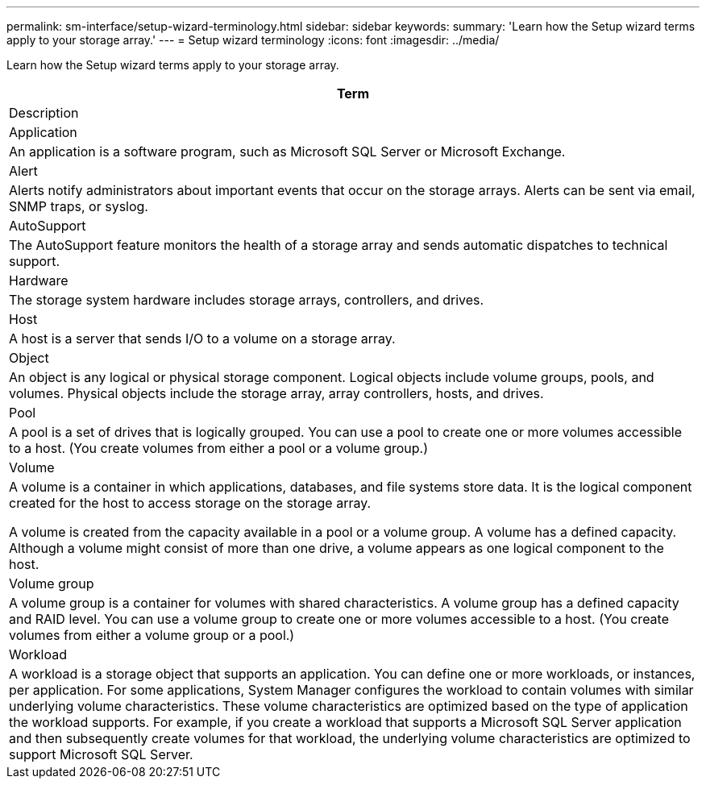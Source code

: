 ---
permalink: sm-interface/setup-wizard-terminology.html
sidebar: sidebar
keywords: 
summary: 'Learn how the Setup wizard terms apply to your storage array.'
---
= Setup wizard terminology
:icons: font
:imagesdir: ../media/

[.lead]
Learn how the Setup wizard terms apply to your storage array.

|===
| Term

| Description

a|
Application

a|
An application is a software program, such as Microsoft SQL Server or Microsoft Exchange.

a|
Alert

a|
Alerts notify administrators about important events that occur on the storage arrays. Alerts can be sent via email, SNMP traps, or syslog.

a|
AutoSupport

a|
The AutoSupport feature monitors the health of a storage array and sends automatic dispatches to technical support.

a|
Hardware

a|
The storage system hardware includes storage arrays, controllers, and drives.

a|
Host

a|
A host is a server that sends I/O to a volume on a storage array.

a|
Object

a|
An object is any logical or physical storage component. Logical objects include volume groups, pools, and volumes. Physical objects include the storage array, array controllers, hosts, and drives.

a|
Pool

a|
A pool is a set of drives that is logically grouped. You can use a pool to create one or more volumes accessible to a host. (You create volumes from either a pool or a volume group.)
a|
Volume

a|
A volume is a container in which applications, databases, and file systems store data. It is the logical component created for the host to access storage on the storage array.

A volume is created from the capacity available in a pool or a volume group. A volume has a defined capacity. Although a volume might consist of more than one drive, a volume appears as one logical component to the host.

a|
Volume group

a|
A volume group is a container for volumes with shared characteristics. A volume group has a defined capacity and RAID level. You can use a volume group to create one or more volumes accessible to a host. (You create volumes from either a volume group or a pool.)

a|
Workload

a|
A workload is a storage object that supports an application. You can define one or more workloads, or instances, per application. For some applications, System Manager configures the workload to contain volumes with similar underlying volume characteristics. These volume characteristics are optimized based on the type of application the workload supports. For example, if you create a workload that supports a Microsoft SQL Server application and then subsequently create volumes for that workload, the underlying volume characteristics are optimized to support Microsoft SQL Server.

|===
